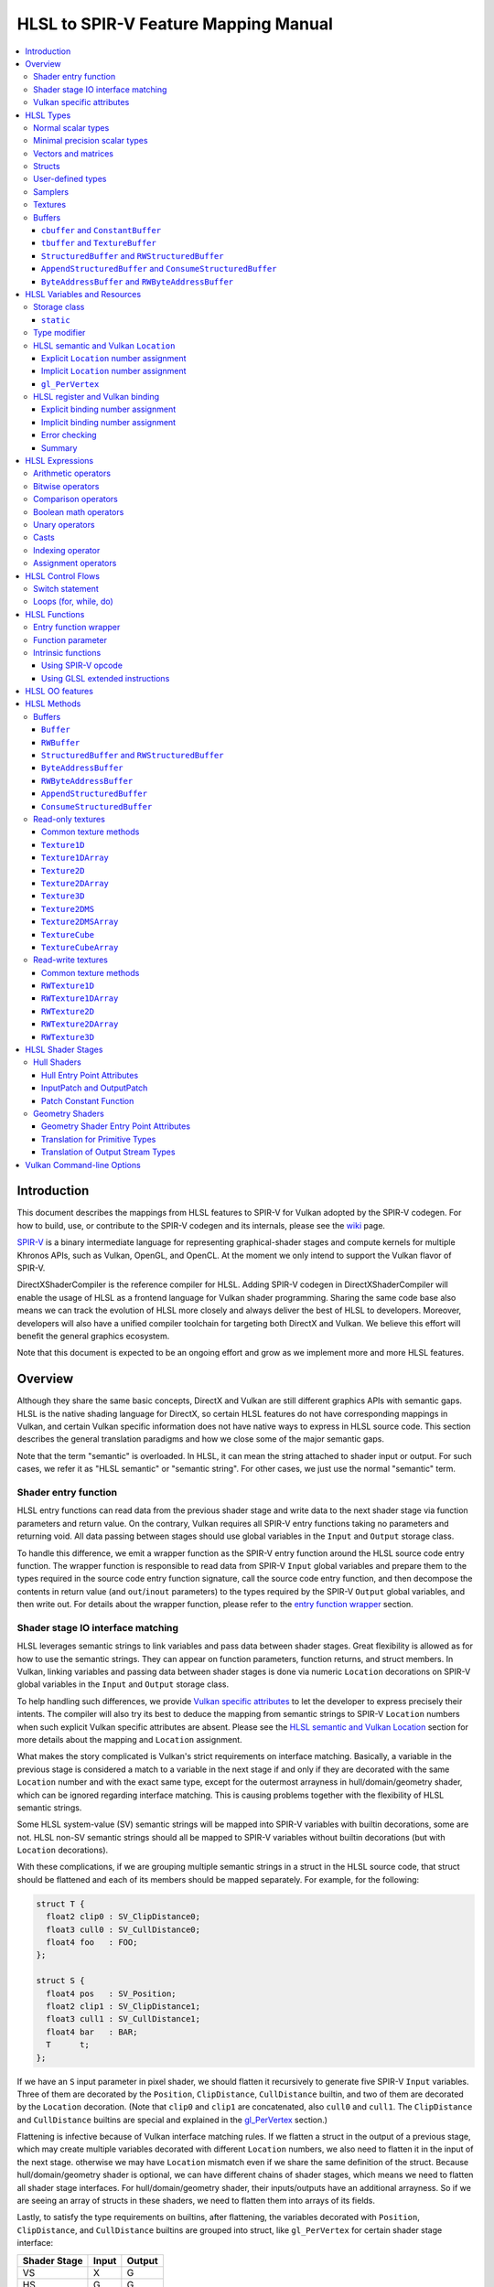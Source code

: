 =====================================
HLSL to SPIR-V Feature Mapping Manual
=====================================

.. contents::
   :local:
   :depth: 3

Introduction
============

This document describes the mappings from HLSL features to SPIR-V for Vulkan
adopted by the SPIR-V codegen. For how to build, use, or contribute to the
SPIR-V codegen and its internals, please see the
`wiki <https://github.com/Microsoft/DirectXShaderCompiler/wiki/SPIR%E2%80%90V-CodeGen>`_
page.

`SPIR-V <https://www.khronos.org/registry/spir-v/>`_ is a binary intermediate
language for representing graphical-shader stages and compute kernels for
multiple Khronos APIs, such as Vulkan, OpenGL, and OpenCL. At the moment we
only intend to support the Vulkan flavor of SPIR-V.

DirectXShaderCompiler is the reference compiler for HLSL. Adding SPIR-V codegen
in DirectXShaderCompiler will enable the usage of HLSL as a frontend language
for Vulkan shader programming. Sharing the same code base also means we can
track the evolution of HLSL more closely and always deliver the best of HLSL to
developers. Moreover, developers will also have a unified compiler toolchain for
targeting both DirectX and Vulkan. We believe this effort will benefit the
general graphics ecosystem.

Note that this document is expected to be an ongoing effort and grow as we
implement more and more HLSL features.

Overview
========

Although they share the same basic concepts, DirectX and Vulkan are still
different graphics APIs with semantic gaps. HLSL is the native shading language
for DirectX, so certain HLSL features do not have corresponding mappings in
Vulkan, and certain Vulkan specific information does not have native ways to
express in HLSL source code. This section describes the general translation
paradigms and how we close some of the major semantic gaps.

Note that the term "semantic" is overloaded. In HLSL, it can mean the string
attached to shader input or output. For such cases, we refer it as "HLSL
semantic" or "semantic string". For other cases, we just use the normal
"semantic" term.

Shader entry function
---------------------

HLSL entry functions can read data from the previous shader stage and write
data to the next shader stage via function parameters and return value. On the
contrary, Vulkan requires all SPIR-V entry functions taking no parameters and
returning void. All data passing between stages should use global variables
in the ``Input`` and ``Output`` storage class.

To handle this difference, we emit a wrapper function as the SPIR-V entry
function around the HLSL source code entry function. The wrapper function is
responsible to read data from SPIR-V ``Input`` global variables and prepare
them to the types required in the source code entry function signature, call
the source code entry function, and then decompose the contents in return value
(and ``out``/``inout`` parameters) to the types required by the SPIR-V
``Output`` global variables, and then write out. For details about the wrapper
function, please refer to the `entry function wrapper`_ section.

Shader stage IO interface matching
----------------------------------

HLSL leverages semantic strings to link variables and pass data between shader
stages. Great flexibility is allowed as for how to use the semantic strings.
They can appear on function parameters, function returns, and struct members.
In Vulkan, linking variables and passing data between shader stages is done via
numeric ``Location`` decorations on SPIR-V global variables in the ``Input`` and
``Output`` storage class.

To help handling such differences, we provide `Vulkan specific attributes`_ to
let the developer to express precisely their intents. The compiler will also try
its best to deduce the mapping from semantic strings to SPIR-V ``Location``
numbers when such explicit Vulkan specific attributes are absent. Please see the
`HLSL semantic and Vulkan Location`_ section for more details about the mapping
and ``Location`` assignment.

What makes the story complicated is Vulkan's strict requirements on interface
matching. Basically, a variable in the previous stage is considered a match to
a variable in the next stage if and only if they are decorated with the same
``Location`` number and with the exact same type, except for the outermost
arrayness in hull/domain/geometry shader, which can be ignored regarding
interface matching. This is causing problems together with the flexibility of
HLSL semantic strings.

Some HLSL system-value (SV) semantic strings will be mapped into SPIR-V
variables with builtin decorations, some are not. HLSL non-SV semantic strings
should all be mapped to SPIR-V variables without builtin decorations (but with
``Location`` decorations).

With these complications, if we are grouping multiple semantic strings in a
struct in the HLSL source code, that struct should be flattened and each of
its members should be mapped separately. For example, for the following:

.. code:: hlsl

  struct T {
    float2 clip0 : SV_ClipDistance0;
    float3 cull0 : SV_CullDistance0;
    float4 foo   : FOO;
  };

  struct S {
    float4 pos   : SV_Position;
    float2 clip1 : SV_ClipDistance1;
    float3 cull1 : SV_CullDistance1;
    float4 bar   : BAR;
    T      t;
  };

If we have an ``S`` input parameter in pixel shader, we should flatten it
recursively to generate five SPIR-V ``Input`` variables. Three of them are
decorated by the ``Position``, ``ClipDistance``, ``CullDistance`` builtin,
and two of them are decorated by the ``Location`` decoration. (Note that
``clip0`` and ``clip1`` are concatenated, also ``cull0`` and ``cull1``.
The ``ClipDistance`` and ``CullDistance`` builtins are special and explained
in the `gl_PerVertex`_ section.)

Flattening is infective because of Vulkan interface matching rules. If we
flatten a struct in the output of a previous stage, which may create multiple
variables decorated with different ``Location`` numbers, we also need to
flatten it in the input of the next stage. otherwise we may have ``Location``
mismatch even if we share the same definition of the struct. Because
hull/domain/geometry shader is optional, we can have different chains of shader
stages, which means we need to flatten all shader stage interfaces. For
hull/domain/geometry shader, their inputs/outputs have an additional arrayness.
So if we are seeing an array of structs in these shaders, we need to flatten
them into arrays of its fields.

Lastly, to satisfy the type requirements on builtins, after flattening, the
variables decorated with ``Position``, ``ClipDistance``, and ``CullDistance``
builtins are grouped into struct, like ``gl_PerVertex`` for certain shader stage
interface:

============ ===== ======
Shader Stage Input Output
============ ===== ======
    VS         X     G
    HS         G     G
    DS         G     G
    GS         G     S
    PS         S     X
============ ===== ======

(``X``: Not applicable, ``G``: Grouped, ``S``: separated)

More details in the `gl_PerVertex`_ section.

Vulkan specific attributes
--------------------------

To provide additional information required by Vulkan in HLSL, we need to extend
the syntax of HLSL.
`C++ attribute specifier sequence <http://en.cppreference.com/w/cpp/language/attributes>`_
is a non-intrusive way of achieving such purpose.

The namespace ``vk`` will be used for all Vulkan attributes:

- ``location(X)``: For specifying the location (``X``) numbers for stage
  input/output variables. Allowed on function parameters, function returns,
  and struct fields.
- ``binding(X[, Y])``: For specifying the descriptor set (``Y``) and binding
  (``X``) numbers for resource variables. The descriptor set (``Y``) is
  optional; if missing, it will be set to 0. Allowed on global variables.
- ``counter_binding(X)``: For specifying the binding number (``X``) for the
  associated counter for RW/Append/Consume structured buffer. The descriptor
  set number for the associated counter is always the same as the main resource.

Only ``vk::`` attributes in the above list are supported. Other attributes will
result in warnings and be ignored by the compiler. All C++11 attributes will
only trigger warnings and be ignored if not compiling towards SPIR-V.

For example, to specify the layout of resource variables and the location of
interface variables:

.. code:: hlsl

  struct S { ... };

  [[vk::binding(X, Y), vk::counter_binding(Z)]]
  RWStructuredBuffer<S> mySBuffer;

  [[vk::location(M)]] float4
  main([[vk::location(N)]] float4 input: A) : B
  { ... }

HLSL Types
==========

This section lists how various HLSL types are mapped.

Normal scalar types
-------------------

`Normal scalar types <https://msdn.microsoft.com/en-us/library/windows/desktop/bb509646(v=vs.85).aspx>`_
in HLSL are relatively easy to handle and can be mapped directly to SPIR-V
type instructions:

================== ================== =========== ====================
      HLSL               SPIR-V       Capability       Decoration
================== ================== =========== ====================
``bool``           ``OpTypeBool``
``int``            ``OpTypeInt 32 1``
``uint``/``dword`` ``OpTypeInt 32 0``
``half``           ``OpTypeFloat 32``             ``RelexedPrecision``
``float``          ``OpTypeFloat 32``
``snorm float``    ``OpTypeFloat 32``
``unorm float``    ``OpTypeFloat 32``
``double``         ``OpTypeFloat 64`` ``Float64``
================== ================== =========== ====================

Please note that ``half`` is translated into 32-bit floating point numbers
right now because MSDN says that "this data type is provided only for language
compatibility. Direct3D 10 shader targets map all ``half`` data types to
``float`` data types." This may change in the future to map to 16-bit floating
point numbers (possibly via a command-line option).

Minimal precision scalar types
------------------------------

HLSL also supports various
`minimal precision scalar types <https://msdn.microsoft.com/en-us/library/windows/desktop/bb509646(v=vs.85).aspx>`_,
which graphics drivers can implement by using any precision greater than or
equal to their specified bit precision.
There are no direct mappings in SPIR-V for these types. We translate them into
the corresponding 32-bit scalar types with the ``RelexedPrecision`` decoration:

============== ================== ====================
    HLSL            SPIR-V            Decoration
============== ================== ====================
``min16float`` ``OpTypeFloat 32`` ``RelexedPrecision``
``min10float`` ``OpTypeFloat 32`` ``RelexedPrecision``
``min16int``   ``OpTypeInt 32 1`` ``RelexedPrecision``
``min12int``   ``OpTypeInt 32 1`` ``RelexedPrecision``
``min16uint``  ``OpTypeInt 32 0`` ``RelexedPrecision``
============== ================== ====================

Vectors and matrices
--------------------

`Vectors <https://msdn.microsoft.com/en-us/library/windows/desktop/bb509707(v=vs.85).aspx>`_
and `matrices <https://msdn.microsoft.com/en-us/library/windows/desktop/bb509623(v=vs.85).aspx>`_
are translated into:

==================================== ====================================================
              HLSL                                         SPIR-V
==================================== ====================================================
``|type|N`` (``N`` > 1)              ``OpTypeVector |type| N``
``|type|1``                          The scalar type for ``|type|``
``|type|MxN`` (``M`` > 1, ``N`` > 1) ``%v = OpTypeVector |type| N`` ``OpTypeMatrix %v M``
``|type|Mx1`` (``M`` > 1)            ``OpTypeVector |type| M``
``|type|1xN`` (``N`` > 1)            ``OpTypeVector |type| N``
``|type|1x1``                        The scalar type for ``|type|``
==================================== ====================================================

A MxN HLSL matrix is translated into a SPIR-V matrix with M vectors, each with
N elements. Conceptually HLSL matrices are row-major while SPIR-V matrices are
column-major, thus all HLSL matrices are represented by their transposes.
Doing so may require special handling of certain matrix operations:

- **Indexing**: no special handling required. ``matrix[m][n]`` will still access
  the correct element since ``m``/``n`` means the ``m``-th/``n``-th row/column
  in HLSL but ``m``-th/``n``-th vector/element in SPIR-V.
- **Per-element operation**: no special handling required.
- **Matrix multiplication**: need to swap the operands. ``mat1 x mat2`` should
  be translated as ``transpose(mat2) x transpose(mat1)``. Then the result is
  ``transpose(mat1 x mat2)``.
- **Storage layout**: ``row_major``/``column_major`` will be translated into
  SPIR-V ``ColMajor``/``RowMajor`` decoration. This is because HLSL matrix
  row/column becomes SPIR-V matrix column/row. If elements in a row/column are
  packed together, they should be loaded into a column/row correspondingly.

Structs
-------

`Structs <https://msdn.microsoft.com/en-us/library/windows/desktop/bb509668(v=vs.85).aspx>`_
in HLSL are defined in the a format similar to C structs. They are translated
into SPIR-V ``OpTypeStruct``. Depending on the storage classes of the instances,
a single struct definition may generate multiple ``OpTypeStruct`` instructions
in SPIR-V. For example, for the following HLSL source code:

.. code:: hlsl

  struct S { ... }

  ConstantBuffer<S>   myCBuffer;
  StructuredBuffer<S> mySBuffer;

  float4 main() : A {
    S myLocalVar;
    ...
  }

There will be three different ``OpTypeStruct`` generated, one for each variable
defined in the above source code. This is because the ``OpTypeStruct`` for
both ``myCBuffer`` and ``mySBuffer`` will have layout decorations (``Offset``,
``MatrixStride``, ``ArrayStride``, ``RowMajor``, ``ColMajor``). However, their
layout rules are different (by default); ``myCBuffer`` will use GLSL ``std140``
while ``mySBuffer`` will use GLSL ``std430``. ``myLocalVar`` will have its
``OpTypeStruct`` without layout decorations. Read more about storage classes
in the `Buffers`_ section.

Structs used as stage inputs/outputs will have semantics attached to their
members. These semantics are handled in the `entry function wrapper`_.

Structs used as pixel shader inputs can have optional interpolation modifiers
for their members, which will be translated according to the following table:

=========================== ================= =====================
HLSL Interpolation Modifier SPIR-V Decoration   SPIR-V Capability
=========================== ================= =====================
``linear``                  <none>
``centroid``                ``Centroid``
``nointerpolation``         ``Flat``
``noperspective``           ``NoPerspective``
``sample``                  ``Sample``        ``SampleRateShading``
=========================== ================= =====================

User-defined types
------------------

`User-defined types <https://msdn.microsoft.com/en-us/library/windows/desktop/bb509702(v=vs.85).aspx>`_
are type aliases introduced by typedef. No new types are introduced and we can
rely on Clang to resolve to the original types.

Samplers
--------

All `sampler types <https://msdn.microsoft.com/en-us/library/windows/desktop/bb509644(v=vs.85).aspx>`_
will be translated into SPIR-V ``OpTypeSampler``.

SPIR-V ``OpTypeSampler`` is an opaque type that cannot be parameterized;
therefore state assignments on sampler types is not supported (yet).

Textures
--------

`Texture types <https://msdn.microsoft.com/en-us/library/windows/desktop/bb509700(v=vs.85).aspx>`_
are translated into SPIR-V ``OpTypeImage``, with parameters:

======================= ========== ===== ======= == ======= ================ =================
HLSL Texture Type           Dim    Depth Arrayed MS Sampled  Image Format       Capability
======================= ========== ===== ======= == ======= ================ =================
``Texture1D``           ``1D``      0       0    0    1     ``Unknown``
``Texture2D``           ``2D``      0       0    0    1     ``Unknown``
``Texture3D``           ``3D``      0       0    0    1     ``Unknown``
``TextureCube``         ``Cube``    0       0    0    1     ``Unknown``
``Texture1DArray``      ``1D``      0       1    0    1     ``Unknown``
``Texture2DArray``      ``2D``      0       1    0    1     ``Unknown``
``Texture2DMS``         ``2D``      0       0    1    1     ``Unknown``
``Texture2DMSArray``    ``2D``      0       1    1    1     ``Unknown``      ``ImageMSArray``
``TextureCubeArray``    ``3D``      0       1    0    1     ``Unknown``
``Buffer<T>``           ``Buffer``  0       0    0    1     Depends on ``T`` ``SampledBuffer``
``RWBuffer<T>``         ``Buffer``  0       0    0    2     Depends on ``T`` ``SampledBuffer``
``RWTexture1D<T>``      ``1D``      0       0    0    2     Depends on ``T``
``RWTexture2D<T>``      ``2D``      0       0    0    2     Depends on ``T``
``RWTexture3D<T>``      ``3D``      0       0    0    2     Depends on ``T``
``RWTexture1DArray<T>`` ``1D``      0       1    0    2     Depends on ``T``
``RWTexture2DArray<T>`` ``2D``      0       1    0    2     Depends on ``T``
======================= ========== ===== ======= == ======= ================ =================

The meanings of the headers in the above table is explained in ``OpTypeImage``
of the SPIR-V spec.

Buffers
-------

There are serveral buffer types in HLSL:

- ``cbuffer`` and ``ConstantBuffer``
- ``tbuffer`` and ``TextureBuffer``
- ``StructuredBuffer`` and ``RWStructuredBuffer``
- ``AppendStructuredBuffer`` and ``ConsumeStructuredBuffer``
- ``ByteAddressBuffer`` and ``RWByteAddressBuffer``

Note that ``Buffer`` and ``RWBuffer`` are considered as texture object in HLSL.
They are listed in the above section.

Please see the following sections for the details of each type. As a summary:

=========================== ================== ========================== ==================== =================
         HLSL Type          Vulkan Buffer Type Default Memory Layout Rule SPIR-V Storage Class SPIR-V Decoration
=========================== ================== ========================== ==================== =================
``cbuffer``                   Uniform Buffer      GLSL ``std140``            ``Uniform``        ``Block``
``ConstantBuffer``            Uniform Buffer      GLSL ``std140``            ``Uniform``        ``Block``
``tbuffer``                   Storage Buffer      GLSL ``std430``            ``Uniform``        ``BufferBlock``
``TextureBuffer``             Storage Buffer      GLSL ``std430``            ``Uniform``        ``BufferBlock``
``StructuredBuffer``          Storage Buffer      GLSL ``std430``            ``Uniform``        ``BufferBlock``
``RWStructuredBuffer``        Storage Buffer      GLSL ``std430``            ``Uniform``        ``BufferBlock``
``AppendStructuredBuffer``    Storage Buffer      GLSL ``std430``            ``Uniform``        ``BufferBlock``
``ConsumeStructuredBuffer``   Storage Buffer      GLSL ``std430``            ``Uniform``        ``BufferBlock``
``ByteAddressBuffer``         Storage Buffer      GLSL ``std430``            ``Uniform``        ``BufferBlock``
``RWByteAddressBuffer``       Storage Buffer      GLSL ``std430``            ``Uniform``        ``BufferBlock``
=========================== ================== ========================== ==================== =================

To know more about the Vulkan buffer types, please refer to the Vulkan spec
`13.1 Descriptor Types <https://www.khronos.org/registry/vulkan/specs/1.0-wsi_extensions/html/vkspec.html#descriptorsets-types>`_.

``cbuffer`` and ``ConstantBuffer``
~~~~~~~~~~~~~~~~~~~~~~~~~~~~~~~~~~

These two buffer types are treated as uniform buffers using Vulkan's
terminology. They are translated into an ``OpTypeStruct`` with the
necessary layout decorations (``Offset``, ``ArrayStride``, ``MatrixStride``,
``RowMajor``, ``ColMajor``) and the ``Block`` decoration. The layout rule
used is GLSL ``std140`` (by default). A variable declared as one of these
types will be placed in the ``Uniform`` storage class.

For example, for the following HLSL source code:

.. code:: hlsl

  struct T {
    float  a;
    float3 b;
  };

  ConstantBuffer<T> myCBuffer;

will be translated into

.. code:: spirv

  ; Layout decoration
  OpMemberDecorate %type_ConstantBuffer_T 0 Offset 0
  OpMemberDecorate %type_ConstantBuffer_T 0 Offset 16
  ; Block decoration
  OpDecorate %type_ConstantBuffer_T Block

  ; Types
  %type_ConstantBuffer_T = OpTypeStruct %float %v3float
  %_ptr_Uniform_type_ConstantBuffer_T = OpTypePointer Uniform %type_ConstantBuffer_T

  ; Variable
  %myCbuffer = OpVariable %_ptr_Uniform_type_ConstantBuffer_T Uniform

``tbuffer`` and ``TextureBuffer``
~~~~~~~~~~~~~~~~~~~~~~~~~~~~~~~~~

These two buffer types are treated as storage buffers using Vulkan's
terminology. They are translated into an ``OpTypeStruct`` with the
necessary layout decorations (``Offset``, ``ArrayStride``, ``MatrixStride``,
``RowMajor``, ``ColMajor``) and the ``BufferBlock`` decoration. All the struct
members are also decorated with ``NonWritable`` decoration. The layout rule
used is GLSL ``std430`` (by default). A variable declared as one of these
types will be placed in the ``Uniform`` storage class.


``StructuredBuffer`` and ``RWStructuredBuffer``
~~~~~~~~~~~~~~~~~~~~~~~~~~~~~~~~~~~~~~~~~~~~~~~

``StructuredBuffer<T>``/``RWStructuredBuffer<T>`` is treated as storage buffer
using Vulkan's terminology. It is translated into an ``OpTypeStruct`` containing
an ``OpTypeRuntimeArray`` of type ``T``, with necessary layout decorations
(``Offset``, ``ArrayStride``, ``MatrixStride``, ``RowMajor``, ``ColMajor``) and
the ``BufferBlock`` decoration.  The default layout rule used is GLSL
``std430``. A variable declared as one of these types will be placed in the
``Uniform`` storage class.

For example, for the following HLSL source code:

.. code:: hlsl

  struct T {
    float  a;
    float3 b;
  };

  StructuredBuffer<T> mySBuffer;

will be translated into

.. code:: spirv

  ; Layout decoration
  OpMemberDecorate %T 0 Offset 0
  OpMemberDecorate %T 1 Offset 16
  OpDecorate %_runtimearr_T ArrayStride 32
  OpMemberDecorate %type_StructuredBuffer_T 0 Offset 0
  OpMemberDecorate %type_StructuredBuffer_T 0 NoWritable
  ; BufferBlock decoration
  OpDecorate %type_StructuredBuffer_T BufferBlock

  ; Types
  %T = OpTypeStruct %float %v3float
  %_runtimearr_T = OpTypeRuntimeArray %T
  %type_StructuredBuffer_T = OpTypeStruct %_runtimearr_T
  %_ptr_Uniform_type_StructuredBuffer_T = OpTypePointer Uniform %type_StructuredBuffer_T

  ; Variable
  %myCbuffer = OpVariable %_ptr_Uniform_type_ConstantBuffer_T Uniform

If ``.IncrementCounter()`` or ``.DecrementCounter()`` is used in the source
code, an additional associated counter variable will be created for manipulating
the counter. The counter variable will be of ``OpTypeStruct`` type, which only
contains a 32-bit integer. The counter variable takes its own binding number.

``AppendStructuredBuffer`` and ``ConsumeStructuredBuffer``
~~~~~~~~~~~~~~~~~~~~~~~~~~~~~~~~~~~~~~~~~~~~~~~~~~~~~~~~~~

``AppendStructuredBuffer<T>``/``ConsumeStructuredBuffer<T>`` is treated as
storage buffer using Vulkan's terminology. It is translated into an
``OpTypeStruct`` containing an ``OpTypeRuntimeArray`` of type ``T``, with
necessary layout decorations (``Offset``, ``ArrayStride``, ``MatrixStride``,
``RowMajor``, ``ColMajor``) and the ``BufferBlock`` decoration. The default
layout rule used is GLSL ``std430``.

A variable declared as one of these types will be placed in the ``Uniform``
storage class. Besides, each variable will have an associated counter variable
generated. The counter variable will be of ``OpTypeStruct`` type, which only
contains a 32-bit integer. The integer is the total number of elements in the
buffer. The counter variable takes its own binding number.
``.Append()``/``.Consume()`` will use the counter variable as the index and
adjust it accordingly.

For example, for the following HLSL source code:

.. code:: hlsl

  struct T {
    float  a;
    float3 b;
  };

  AppendStructuredBuffer<T> mySBuffer;

will be translated into

.. code:: spirv

  ; Layout decorations
  OpMemberDecorate %T 0 Offset 0
  OpMemberDecorate %T 1 Offset 16
  OpDecorate %_runtimearr_T ArrayStride 32
  OpMemberDecorate %type_AppendStructuredBuffer_T 0 Offset 0
  OpDecorate %type_AppendStructuredBuffer_T BufferBlock
  OpMemberDecorate %type_ACSBuffer_counter 0 Offset 0
  OpDecorate %type_ACSBuffer_counter BufferBlock

  ; Binding numbers
  OpDecorate %myASbuffer DescriptorSet 0
  OpDecorate %myASbuffer Binding 0
  OpDecorate %counter_var_myASbuffer DescriptorSet 0
  OpDecorate %counter_var_myASbuffer Binding 1

  ; Types
  %T = OpTypeStruct %float %v3float
  %_runtimearr_T = OpTypeRuntimeArray %T
  %type_AppendStructuredBuffer_T = OpTypeStruct %_runtimearr_T
  %_ptr_Uniform_type_AppendStructuredBuffer_T = OpTypePointer Uniform %type_AppendStructuredBuffer_T
  %type_ACSBuffer_counter = OpTypeStruct %int
  %_ptr_Uniform_type_ACSBuffer_counter = OpTypePointer Uniform %type_ACSBuffer_counter

  ; Variables
  %myASbuffer = OpVariable %_ptr_Uniform_type_AppendStructuredBuffer_T Uniform
  %counter_var_myASbuffer = OpVariable %_ptr_Uniform_type_ACSBuffer_counter Uniform

``ByteAddressBuffer`` and ``RWByteAddressBuffer``
~~~~~~~~~~~~~~~~~~~~~~~~~~~~~~~~~~~~~~~~~~~~~~~~~

``ByteAddressBuffer``/``RWByteAddressBuffer`` is treated as storage buffer using
Vulkan's terminology. It is translated into an ``OpTypeStruct`` containing an
``OpTypeRuntimeArray`` of 32-bit unsigned integers, with ``BufferBlock``
decoration.

A variable declared as one of these types will be placed in the ``Uniform``
storage class.

For example, for the following HLSL source code:

.. code:: hlsl

  ByteAddressBuffer   myBuffer1;
  RWByteAddressBuffer myBuffer2;

will be translated into

.. code:: spirv

  ; Layout decorations

  OpDecorate %_runtimearr_uint ArrayStride 4

  OpDecorate %type_ByteAddressBuffer BufferBlock
  OpMemberDecorate %type_ByteAddressBuffer 0 Offset 0
  OpMemberDecorate %type_ByteAddressBuffer 0 NonWritable

  OpDecorate %type_RWByteAddressBuffer BufferBlock
  OpMemberDecorate %type_RWByteAddressBuffer 0 Offset 0

  ; Types

  %_runtimearr_uint = OpTypeRuntimeArray %uint

  %type_ByteAddressBuffer = OpTypeStruct %_runtimearr_uint
  %_ptr_Uniform_type_ByteAddressBuffer = OpTypePointer Uniform %type_ByteAddressBuffer

  %type_RWByteAddressBuffer = OpTypeStruct %_runtimearr_uint
  %_ptr_Uniform_type_RWByteAddressBuffer = OpTypePointer Uniform %type_RWByteAddressBuffer

  ; Variables

  %myBuffer1 = OpVariable %_ptr_Uniform_type_ByteAddressBuffer Uniform
  %myBuffer2 = OpVariable %_ptr_Uniform_type_RWByteAddressBuffer Uniform

HLSL Variables and Resources
============================

This section lists how various HLSL variables and resources are mapped.

Variables are defined in HLSL using the following
`syntax <https://msdn.microsoft.com/en-us/library/windows/desktop/bb509706(v=vs.85).aspx>`_
rules::

  [StorageClass] [TypeModifier] Type Name[Index]
      [: Semantic]
      [: Packoffset]
      [: Register];
      [Annotations]
      [= InitialValue]

Storage class
-------------

Normal local variables (without any modifier) will be placed in the ``Function``
SPIR-V storage class.

``static``
~~~~~~~~~~

- Global variables with ``static`` modifier will be placed in the ``Private``
  SPIR-V storage class. Initalizers of such global variables will be translated
  into SPIR-V ``OpVariable`` initializers if possible; otherwise, they will be
  initialized at the very beginning of the `entry function wrapper`_ using
  SPIR-V ``OpStore``.
- Local variables with ``static`` modifier will also be placed in the
  ``Private`` SPIR-V storage class. initializers of such local variables will
  also be translated into SPIR-V ``OpVariable`` initializers if possible;
  otherwise, they will be initialized at the very beginning of the enclosing
  function. To make sure that such a local variable is only initialized once,
  a second boolean variable of the ``Private`` SPIR-V storage class will be
  generated to mark its initialization status.

Type modifier
-------------

[TODO]

HLSL semantic and Vulkan ``Location``
-------------------------------------

Direct3D uses HLSL "`semantics <https://msdn.microsoft.com/en-us/library/windows/desktop/bb509647(v=vs.85).aspx>`_"
to compose and match the interfaces between subsequent stages. These semantic
strings can appear after struct members, function parameters and return
values. E.g.,

.. code:: hlsl

  struct VSInput {
    float4 pos  : POSITION;
    float3 norm : NORMAL;
  };

  float4 VSMain(in  VSInput input,
                in  float4  tex   : TEXCOORD,
                out float4  pos   : SV_Position) : TEXCOORD {
    pos = input.pos;
    return tex;
  }

In contrary, Vulkan stage input and output interface matching is via explicit
``Location`` numbers. Details can be found `here <https://www.khronos.org/registry/vulkan/specs/1.0-wsi_extensions/html/vkspec.html#interfaces-iointerfaces>`_.

To translate HLSL to SPIR-V for Vulkan, semantic strings need to be mapped to
Vulkan ``Location`` numbers properly. This can be done either explicitly via
information provided by the developer or implicitly by the compiler.

Explicit ``Location`` number assignment
~~~~~~~~~~~~~~~~~~~~~~~~~~~~~~~~~~~~~~~

``[[vk::location(X)]]`` can be attached to the entities where semantic are
allowed to attach (struct fields, function parameters, and function returns).
For the above exmaple we can have:

.. code:: hlsl

  struct VSInput {
    [[vk::location(0)]] float4 pos  : POSITION;
    [[vk::location(1)]] float3 norm : NORMAL;
  };

  [[vk::location(1)]]
  float4 VSMain(in  VSInput input,
                [[vk::location(2)]]
                in  float4  tex     : TEXCOORD,
                out float4  pos     : SV_Position) : TEXCOORD {
    pos = input.pos;
    return tex;
  }

In the above, input ``POSITION``, ``NORMAL``, and ``TEXCOORD`` will be mapped to
``Location`` 0, 1, and 2, respectively, and output ``TEXCOORD`` will be mapped
to ``Location`` 1.

[TODO] Another explicit way: using command-line options

Please note that the compiler prohibits mixing the explicit and implicit
approach for the same SigPoint to avoid complexity and fallibility. However,
for a certain shader stage, one SigPoint using the explicit approach while the
other adopting the implicit approach is permitted.

Implicit ``Location`` number assignment
~~~~~~~~~~~~~~~~~~~~~~~~~~~~~~~~~~~~~~~

Without hints from the developer, the compiler will try its best to map
semantics to ``Location`` numbers. However, there is no single rule for this
mapping; semantic strings should be handled case by case.

Firstly, under certain `SigPoints <https://github.com/Microsoft/DirectXShaderCompiler/blob/master/docs/DXIL.rst#hlsl-signatures-and-semantics>`_,
some system-value (SV) semantic strings will be translated into SPIR-V
``BuiltIn`` decorations:

.. table:: Mapping from HLSL SV semantic to SPIR-V builtin and execution mode

+---------------------------+-------------+--------------------------+-----------------------+
| HLSL Semantic             | SigPoint    | SPIR-V ``BuiltIn``       | SPIR-V Execution Mode |
+===========================+=============+==========================+=======================+
|                           | VSOut       | ``Position``             | N/A                   |
|                           +-------------+--------------------------+-----------------------+
|                           | HSCPIn      | ``Position``             | N/A                   |
|                           +-------------+--------------------------+-----------------------+
|                           | HSCPOut     | ``Position``             | N/A                   |
|                           +-------------+--------------------------+-----------------------+
|                           | DSCPIn      | ``Position``             | N/A                   |
| SV_Position               +-------------+--------------------------+-----------------------+
|                           | DSOut       | ``Position``             | N/A                   |
|                           +-------------+--------------------------+-----------------------+
|                           | GSVIn       | ``Position``             | N/A                   |
|                           +-------------+--------------------------+-----------------------+
|                           | GSOut       | ``Position``             | N/A                   |
|                           +-------------+--------------------------+-----------------------+
|                           | PSIn        | ``FragCoord``            | N/A                   |
+---------------------------+-------------+--------------------------+-----------------------+
|                           | VSOut       | ``ClipDistance``         | N/A                   |
|                           +-------------+--------------------------+-----------------------+
|                           | HSCPIn      | ``ClipDistance``         | N/A                   |
|                           +-------------+--------------------------+-----------------------+
|                           | HSCPOut     | ``ClipDistance``         | N/A                   |
|                           +-------------+--------------------------+-----------------------+
|                           | DSCPIn      | ``ClipDistance``         | N/A                   |
| SV_ClipDistance           +-------------+--------------------------+-----------------------+
|                           | DSOut       | ``ClipDistance``         | N/A                   |
|                           +-------------+--------------------------+-----------------------+
|                           | GSVIn       | ``ClipDistance``         | N/A                   |
|                           +-------------+--------------------------+-----------------------+
|                           | GSOut       | ``ClipDistance``         | N/A                   |
|                           +-------------+--------------------------+-----------------------+
|                           | PSIn        | ``ClipDistance``         | N/A                   |
+---------------------------+-------------+--------------------------+-----------------------+
|                           | VSOut       | ``CullDistance``         | N/A                   |
|                           +-------------+--------------------------+-----------------------+
|                           | HSCPIn      | ``CullDistance``         | N/A                   |
|                           +-------------+--------------------------+-----------------------+
|                           | HSCPOut     | ``CullDistance``         | N/A                   |
|                           +-------------+--------------------------+-----------------------+
|                           | DSCPIn      | ``CullDistance``         | N/A                   |
| SV_CullDistance           +-------------+--------------------------+-----------------------+
|                           | DSOut       | ``CullDistance``         | N/A                   |
|                           +-------------+--------------------------+-----------------------+
|                           | GSVIn       | ``CullDistance``         | N/A                   |
|                           +-------------+--------------------------+-----------------------+
|                           | GSOut       | ``CullDistance``         | N/A                   |
|                           +-------------+--------------------------+-----------------------+
|                           | PSIn        | ``CullDistance``         | N/A                   |
+---------------------------+-------------+--------------------------+-----------------------+
| SV_VertexID               | VSIn        | ``VertexIndex``          | N/A                   |
+---------------------------+-------------+--------------------------+-----------------------+
| SV_InstanceID             | VSIn        | ``InstanceIndex``        | N/A                   |
+---------------------------+-------------+--------------------------+-----------------------+
| SV_Depth                  | PSOut       | ``FragDepth``            | N/A                   |
+---------------------------+-------------+--------------------------+-----------------------+
| SV_DepthGreaterEqual      | PSOut       | ``FragDepth``            | ``DepthGreater``      |
+---------------------------+-------------+--------------------------+-----------------------+
| SV_DepthLessEqual         | PSOut       | ``FragDepth``            | ``DepthLess``         |
+---------------------------+-------------+--------------------------+-----------------------+
| SV_IsFrontFace            | PSIn        | ``FrontFacing``          | N/A                   |
+---------------------------+-------------+--------------------------+-----------------------+
| SV_DispatchThreadID       | CSIn        | ``GlobalInvocationId``   | N/A                   |
+---------------------------+-------------+--------------------------+-----------------------+
| SV_GroupID                | CSIn        | ``WorkgroupId``          | N/A                   |
+---------------------------+-------------+--------------------------+-----------------------+
| SV_GroupThreadID          | CSIn        | ``LocalInvocationId``    | N/A                   |
+---------------------------+-------------+--------------------------+-----------------------+
| SV_GroupIndex             | CSIn        | ``LocalInvocationIndex`` | N/A                   |
+---------------------------+-------------+--------------------------+-----------------------+
| SV_OutputControlPointID   | HSIn        | ``InvocationId``         | N/A                   |
+---------------------------+-------------+--------------------------+-----------------------+
| SV_GSInstanceID           | GSIn        | ``InvocationId``         | N/A                   |
+---------------------------+-------------+--------------------------+-----------------------+
| SV_DomainLocation         | DSIn        | ``TessCoord``            | N/A                   |
+---------------------------+-------------+--------------------------+-----------------------+
|                           | HSIn        | ``PrimitiveId``          | N/A                   |
|                           +-------------+--------------------------+-----------------------+
|                           | PCIn        | ``PrimitiveId``          | N/A                   |
|                           +-------------+--------------------------+-----------------------+
|                           | DsIn        | ``PrimitiveId``          | N/A                   |
| SV_PrimitiveID            +-------------+--------------------------+-----------------------+
|                           | GSIn        | ``PrimitiveId``          | N/A                   |
|                           +-------------+--------------------------+-----------------------+
|                           | GSOut       | ``PrimitiveId``          | N/A                   |
|                           +-------------+--------------------------+-----------------------+
|                           | PSIn        | ``PrimitiveId``          | N/A                   |
+---------------------------+-------------+--------------------------+-----------------------+
|                           | PCOut       | ``TessLevelOuter``       | N/A                   |
| SV_TessFactor             +-------------+--------------------------+-----------------------+
|                           | DSIn        | ``TessLevelOuter``       | N/A                   |
+---------------------------+-------------+--------------------------+-----------------------+
|                           | PCOut       | ``TessLevelInner``       | N/A                   |
| SV_InsideTessFactor       +-------------+--------------------------+-----------------------+
|                           | DSIn        | ``TessLevelInner``       | N/A                   |
+---------------------------+-------------+--------------------------+-----------------------+
| SV_SampleIndex            | PSIn        | ``SampleId``             | N/A                   |
+---------------------------+-------------+--------------------------+-----------------------+
| SV_StencilRef             | PSOut       | ``FragStencilRefEXT``    | N/A                   |
+---------------------------+-------------+--------------------------+-----------------------+
|                           | GSOut       | ``Layer``                | N/A                   |
| SV_RenderTargetArrayIndex +-------------+--------------------------+-----------------------+
|                           | PSIn        | ``Layer``                | N/A                   |
+---------------------------+-------------+--------------------------+-----------------------+
|                           | GSOut       | ``ViewportIndex``        | N/A                   |
| SV_ViewportArrayIndex     +-------------+--------------------------+-----------------------+
|                           | PSIn        | ``ViewportIndex``        | N/A                   |
+---------------------------+-------------+--------------------------+-----------------------+

[TODO] add other SV semantic strings in the above

For entities (function parameters, function return values, struct fields) with
the above SV semantic strings attached, SPIR-V variables of the
``Input``/``Output`` storage class will be created. They will have the
corresponding SPIR-V ``Builtin``  decorations according to the above table.

SV semantic strings not translated into SPIR-V ``BuiltIn`` decorations will be
handled similarly as non-SV (arbitrary) semantic strings: a SPIR-V variable
of the ``Input``/``Output`` storage class will be created for each entity with
such semantic string. Then sort all semantic strings according to declaration
(the default, or if ``-fvk-stage-io-order=decl`` is given) or alphabetical
(if ``-fvk-stage-io-order=alpha`` is given) order, and assign ``Location``
numbers sequentially to the corresponding SPIR-V variables. Note that this means
flattening all structs if structs are used as function parameters or returns.

There is an exception to the above rule for SV_Target[N]. It will always be
mapped to ``Location`` number N.

``gl_PerVertex``
~~~~~~~~~~~~~~~~

Variables annotated with ``SV_Position``, ``SV_ClipDistanceX``, and
``SV_CullDistanceX`` are mapped into fields of a ``gl_PerVertex`` struct:

.. code:: hlsl

    struct gl_PerVertex {
        float4 gl_Position;       // SPIR-V BuiltIn Position
        float  gl_PointSize;      // No HLSL equivalent
        float  gl_ClipDistance[]; // SPIR-V BuiltIn ClipDistance
        float  gl_CullDistance[]; // SPIR-V BuiltIn CullDistance
    };

This mimics how these builtins are handled in GLSL.

Variables decorated with ``SV_ClipDistanceX`` can be float or vector of float
type. To map them into one float array in the struct, we firstly sort them
asecendingly according to ``X``, and then concatenate them tightly. For example,

.. code:: hlsl

  struct T {
    float clip0: SV_ClipDistance0,
  };

  struct S {
    float3 clip5: SV_ClipDistance5;
    ...
  };

  void main(T t, S s, float2 clip2 : SV_ClipDistance2) { ... }

Then we have an float array of size (1 + 2 + 3 =) 6 for ``ClipDistance``, with
``clip0`` at offset 0, ``clip2`` at offset 1, ``clip5`` at offset 3.

Decorating a variable or struct member with the ``ClipDistance`` builtin but not
requiring the ``ClipDistance`` capability is legal as long as we don't read or
write the variable or struct member. But as per the way we handle `shader entry
function`_, this is not satisfied because we need to read their contents to
prepare for the source code entry function call or write back them after the
call. So annotating a variable or struct member with ``SV_ClipDistanceX`` means
requiring the ``ClipDistance`` capability in the generated SPIR-V.

Variables decorated with ``SV_CullDistanceX`` are mapped similarly as above.

HLSL register and Vulkan binding
--------------------------------

In shaders for DirectX, resources are accessed via registers; while in shaders
for Vulkan, it is done via descriptor set and binding numbers. The developer
can explicitly annotate variables in HLSL to specify descriptor set and binding
numbers, or leave it to the compiler to derive implicitly from registers.

Explicit binding number assignment
~~~~~~~~~~~~~~~~~~~~~~~~~~~~~~~~~~

``[[vk::binding(X[, Y])]]`` can be attached to global variables to specify the
descriptor set as ``Y`` and binding number as ``X``. The descriptor set number
is optional; if missing, it will be zero. RW/append/consume structured buffers
have associated counters, which will occupy their own Vulkan descriptors.
``[vk::counter_binding(Z)]`` can be attached to a RW/append/consume structured
buffers to specify the binding number for the associated counter to ``Z``. Note
that the set number of the counter is always the same as the main buffer.

Implicit binding number assignment
~~~~~~~~~~~~~~~~~~~~~~~~~~~~~~~~~~

Without explicit annotations, the compiler will try to deduce descriptor sets
and binding numbers in the following way:

If there is ``:register(xX, spaceY)`` specified for the given global variable,
the corresponding resource will be assigned to descriptor set ``Y`` and binding
number ``X``, regardless of the register type ``x``. Note that this will cause
binding number collision if, say, two resources are of different register
type but the same register number. To solve this problem, four command-line
options, ``-fvk-b-shift N M``, ``-fvk-s-shift N M``, ``-fvk-t-shift N M``, and
``-fvk-u-shift N M``, are provided to shift by ``N`` all binding numbers
inferred for register type ``b``, ``s``, ``t``, and ``u`` in space ``M``,
respectively.

If there is no register specification, the corresponding resource will be
assigned to the next available binding number, starting from 0, in descriptor
set #0.

Error checking
~~~~~~~~~~~~~~

Trying to reuse the same binding number of the same descriptor set results in
a compiler error, unless we have exactly two resources and one is an image and
the other is a sampler. This is to support the Vulkan combined image sampler.

Summary
~~~~~~~

In summary, the compiler essentially assigns binding numbers in three passes.

- Firstly it handles all declarations with explicit ``[[vk::binding(X[, Y])]]``
  annotation.
- Then the compiler processes all remaining declarations with
  ``:register(xX, spaceY)`` annotation, by applying the shift passed in using
  command-line option ``-fvk-{b|s|t|u}-shift N M``, if provided.
- Finally, the compiler assigns next available binding numbers to the rest in
  the declaration order.

As an example, for the following code:

.. code:: hlsl

  struct S { ... };

  ConstantBuffer<S> cbuffer1 : register(b0);
  Texture2D<float4> texture1 : register(t0);
  Texture2D<float4> texture2 : register(t1, space1);
  SamplerState      sampler1;
  [[vk::binding(3)]]
  RWBuffer<float4> rwbuffer1 : register(u5, space2);

If we compile with ``-fvk-t-shift 10 0 -fvk-t-shift 20 1``:

- ``rwbuffer1`` will take binding #3 in set #0, since explicit binding
  assignment has precedence over the rest.
- ``cbuffer1`` will take binding #0 in set #0, since that's what deduced from
  the register assignment, and there is no shift requested from command line.
- ``texture1`` will take binding #10 in set #0, and ``texture2`` will take
  binding #21 in set #1, since we requested an 10 shift on t-type registers.
- ``sampler1`` will take binding 1 in set #0, since that's the next available
  binding number in set #0.

.. code:: hlsl
HLSL Expressions
================

Unless explicitly noted, matrix per-element operations will be conducted on
each component vector and then collected into the result matrix. The following
sections lists the SPIR-V opcodes for scalars and vectors.

Arithmetic operators
--------------------

`Arithmetic operators <https://msdn.microsoft.com/en-us/library/windows/desktop/bb509631(v=vs.85).aspx#Additive_and_Multiplicative_Operators>`_
(``+``, ``-``, ``*``, ``/``, ``%``) are translated into their corresponding
SPIR-V opcodes according to the following table.

+-------+-----------------------------+-------------------------------+--------------------+
|       | (Vector of) Signed Integers | (Vector of) Unsigned Integers | (Vector of) Floats |
+=======+=============================+===============================+====================+
| ``+`` |                         ``OpIAdd``                          |     ``OpFAdd``     |
+-------+-------------------------------------------------------------+--------------------+
| ``-`` |                         ``OpISub``                          |     ``OpFSub``     |
+-------+-------------------------------------------------------------+--------------------+
| ``*`` |                         ``OpIMul``                          |     ``OpFMul``     |
+-------+-----------------------------+-------------------------------+--------------------+
| ``/`` |    ``OpSDiv``               |       ``OpUDiv``              |     ``OpFDiv``     |
+-------+-----------------------------+-------------------------------+--------------------+
| ``%`` |    ``OpSRem``               |       ``OpUMod``              |     ``OpFRem``     |
+-------+-----------------------------+-------------------------------+--------------------+

Note that for modulo operation, SPIR-V has two sets of instructions: ``Op*Rem``
and ``Op*Mod``. For ``Op*Rem``, the sign of a non-0 result comes from the first
operand; while for ``Op*Mod``, the sign of a non-0 result comes from the second
operand. HLSL doc does not mandate which set of instructions modulo operations
should be translated into; it only says "the % operator is defined only in cases
where either both sides are positive or both sides are negative." So technically
it's undefined behavior to use the modulo operation with operands of different
signs. But considering HLSL's C heritage and the behavior of Clang frontend, we
translate modulo operators into ``Op*Rem`` (there is no ``OpURem``).

For multiplications of float vectors and float scalars, the dedicated SPIR-V
operation ``OpVectorTimesScalar`` will be used. Similarly, for multiplications
of float matrices and float scalars, ``OpMatrixTimesScalar`` will be generated.

Bitwise operators
-----------------

`Bitwise operators <https://msdn.microsoft.com/en-us/library/windows/desktop/bb509631(v=vs.85).aspx#Bitwise_Operators>`_
(``~``, ``&``, ``|``, ``^``, ``<<``, ``>>``) are translated into their
corresponding SPIR-V opcodes according to the following table.

+--------+-----------------------------+-------------------------------+
|        | (Vector of) Signed Integers | (Vector of) Unsigned Integers |
+========+=============================+===============================+
| ``~``  |                         ``OpNot``                           |
+--------+-------------------------------------------------------------+
| ``&``  |                      ``OpBitwiseAnd``                       |
+--------+-------------------------------------------------------------+
| ``|``  |                      ``OpBitwiseOr``                        |
+--------+-----------------------------+-------------------------------+
| ``^``  |                      ``OpBitwiseXor``                       |
+--------+-----------------------------+-------------------------------+
| ``<<`` |                   ``OpShiftLeftLogical``                    |
+--------+-----------------------------+-------------------------------+
| ``>>`` | ``OpShiftRightArithmetic``  | ``OpShiftRightLogical``       |
+--------+-----------------------------+-------------------------------+

Comparison operators
--------------------

`Comparison operators <https://msdn.microsoft.com/en-us/library/windows/desktop/bb509631(v=vs.85).aspx#Comparison_Operators>`_
(``<``, ``<=``, ``>``, ``>=``, ``==``, ``!=``) are translated into their
corresponding SPIR-V opcodes according to the following table.

+--------+-----------------------------+-------------------------------+------------------------------+
|        | (Vector of) Signed Integers | (Vector of) Unsigned Integers |     (Vector of) Floats       |
+========+=============================+===============================+==============================+
| ``<``  |  ``OpSLessThan``            |  ``OpULessThan``              |  ``OpFOrdLessThan``          |
+--------+-----------------------------+-------------------------------+------------------------------+
| ``<=`` |  ``OpSLessThanEqual``       |  ``OpULessThanEqual``         |  ``OpFOrdLessThanEqual``     |
+--------+-----------------------------+-------------------------------+------------------------------+
| ``>``  |  ``OpSGreaterThan``         |  ``OpUGreaterThan``           |  ``OpFOrdGreaterThan``       |
+--------+-----------------------------+-------------------------------+------------------------------+
| ``>=`` |  ``OpSGreaterThanEqual``    |  ``OpUGreaterThanEqual``      |  ``OpFOrdGreaterThanEqual``  |
+--------+-----------------------------+-------------------------------+------------------------------+
| ``==`` |                     ``OpIEqual``                            |  ``OpFOrdEqual``             |
+--------+-------------------------------------------------------------+------------------------------+
| ``!=`` |                     ``OpINotEqual``                         |  ``OpFOrdNotEqual``          |
+--------+-------------------------------------------------------------+------------------------------+

Note that for comparison of (vectors of) floats, SPIR-V has two sets of
instructions: ``OpFOrd*``, ``OpFUnord*``. We translate into ``OpFOrd*`` ones.

Boolean math operators
----------------------

`Boolean match operators <https://msdn.microsoft.com/en-us/library/windows/desktop/bb509631(v=vs.85).aspx#Boolean_Math_Operators>`_
(``&&``, ``||``, ``?:``) are translated into their corresponding SPIR-V opcodes
according to the following table.

+--------+----------------------+
|        | (Vector of) Booleans |
+========+======================+
| ``&&`` |  ``OpLogicalAnd``    |
+--------+----------------------+
| ``||`` |  ``OpLogicalOr``     |
+--------+----------------------+
| ``?:`` |  ``OpSelect``        |
+--------+----------------------+

Please note that "unlike short-circuit evaluation of ``&&``, ``||``, and ``?:``
in C, HLSL expressions never short-circuit an evaluation because they are vector
operations. All sides of the expression are always evaluated."

Unary operators
---------------

For `unary operators <https://msdn.microsoft.com/en-us/library/windows/desktop/bb509631(v=vs.85).aspx#Unary_Operators>`_:

- ``!`` is translated into ``OpLogicalNot``. Parsing will gurantee the operands
  are of boolean types by inserting necessary casts.
- ``+`` requires no additional SPIR-V instructions.
- ``-`` is translated into ``OpSNegate`` and ``OpFNegate`` for (vectors of)
  integers and floats, respectively.

Casts
-----

Casting between (vectors) of scalar types is translated according to the following table:

+------------+-------------------+-------------------+-------------------+-------------------+
| From \\ To |        Bool       |       SInt        |      UInt         |       Float       |
+============+===================+===================+===================+===================+
|   Bool     |       no-op       |                 select between one and zero               |
+------------+-------------------+-------------------+-------------------+-------------------+
|   SInt     |                   |     no-op         |  ``OpBitcast``    | ``OpConvertSToF`` |
+------------+                   +-------------------+-------------------+-------------------+
|   UInt     | compare with zero |   ``OpBitcast``   |      no-op        | ``OpConvertUToF`` |
+------------+                   +-------------------+-------------------+-------------------+
|   Float    |                   | ``OpConvertFToS`` | ``OpConvertFToU`` |      no-op        |
+------------+-------------------+-------------------+-------------------+-------------------+

It is also feasible in HLSL to cast a float matrix to another float matrix with a smaller size.
This is known as matrix truncation cast. For instance, the following code casts a 3x4 matrix
into a 2x3 matrix.

.. code:: hlsl

  float3x4 m = { 1,  2,  3, 4,
                 5,  6,  7, 8,
                 9, 10, 11, 12 };

  float2x3 a = (float2x3)m;

Such casting takes the upper-left most corner of the original matrix to generate the result.
In the above example, matrix ``a`` will have 2 rows, with 3 columns each. First row will be
``1, 2, 3`` and the second row will be ``5, 6, 7``.

Indexing operator
-----------------

The ``[]`` operator can also be used to access elements in a matrix or vector.
A matrix whose row and/or column count is 1 will be translated into a vector or
scalar. If a variable is used as the index for the dimension whose count is 1,
that variable will be ignored in the generated SPIR-V code. This is because
out-of-bound indexing triggers undefined behavior anyway. For example, for a
1xN matrix ``mat``, ``mat[index][0]`` will be translated into
``OpAccessChain ... %mat %uint_0``. Similarly, variable index into a size 1
vector will also be ignored and the only element will be always returned.

Assignment operators
--------------------

Assigning to struct object may involve decomposing the source struct object and
assign each element separately and recursively. This happens when the source
struct object is of different memory layout from the destination struct object.
For example, for the following source code:

.. code:: hlsl

  struct S {
    float    a;
    float2   b;
    float2x3 c;
  };

      ConstantBuffer<S> cbuf;
  RWStructuredBuffer<S> sbuf;

  ...
  sbuf[0] = cbuf[0];
  ...

We need to assign each element because ``ConstantBuffer`` and
``RWStructuredBuffer`` has different memory layout.

HLSL Control Flows
==================

This section lists how various HLSL control flows are mapped.

Switch statement
----------------

HLSL `switch statements <https://msdn.microsoft.com/en-us/library/windows/desktop/bb509669(v=vs.85).aspx>`_
are translated into SPIR-V using:

- **OpSwitch**: if (all case values are integer literals or constant integer
  variables) and (no attribute or the ``forcecase`` attribute is specified)
- **A series of if statements**: for all other scenarios (e.g., when
  ``flatten``, ``branch``, or ``call`` attribute is specified)

Loops (for, while, do)
----------------------

HLSL `for statements <https://msdn.microsoft.com/en-us/library/windows/desktop/bb509602(v=vs.85).aspx>`_,
`while statements <https://msdn.microsoft.com/en-us/library/windows/desktop/bb509708(v=vs.85).aspx>`_,
and `do statements <https://msdn.microsoft.com/en-us/library/windows/desktop/bb509593(v=vs.85).aspx>`_
are translated into SPIR-V by constructing all necessary basic blocks and using
``OpLoopMerge`` to organize as structured loops.

The HLSL attributes for these statements are translated into SPIR-V loop control
masks according to the following table:

+-------------------------+--------------------------------------------------+
|   HLSL loop attribute   |            SPIR-V Loop Control Mask              |
+=========================+==================================================+
|        ``unroll(x)``    |                ``Unroll``                        |
+-------------------------+--------------------------------------------------+
|         ``loop``        |              ``DontUnroll``                      |
+-------------------------+--------------------------------------------------+
|        ``fastopt``      |              ``DontUnroll``                      |
+-------------------------+--------------------------------------------------+
| ``allow_uav_condition`` |           Currently Unimplemented                |
+-------------------------+--------------------------------------------------+

HLSL Functions
==============

All functions reachable from the entry-point function will be translated into
SPIR-V code. Functions not reachable from the entry-point function will be
ignored.

Entry function wrapper
----------------------

HLSL entry functions takes in parameters and returns values. These parameters
and return values can have semantics attached or if they are struct type,
the struct fields can have semantics attached. However, in Vulkan, the entry
function must be of the ``void(void)`` signature. To handle this difference,
for a given entry function ``main``, we will emit a wrapper function for it.

The wrapper function will take the name of the source code entry function,
while the source code entry function will have its name prefixed with "src.".
The wrapper function reads in stage input/builtin variables created according
to semantics and groups them into composites meeting the requirements of the
source code entry point. Then the wrapper calls the source code entry point.
The return value is extracted and components of it will be written to stage
output/builtin variables created according to semantics. For example:


.. code:: hlsl

  // HLSL source code

  struct S {
    bool a : A;
    uint2 b: B;
    float2x3 c: C;
  };

  struct T {
    S x;
    int y: D;
  };

  T main(T input) {
    return input;
  }


.. code:: spirv

  ; SPIR-V code

  %in_var_A = OpVariable %_ptr_Input_bool Input
  %in_var_B = OpVariable %_ptr_Input_v2uint Input
  %in_var_C = OpVariable %_ptr_Input_mat2v3float Input
  %in_var_D = OpVariable %_ptr_Input_int Input

  %out_var_A = OpVariable %_ptr_Output_bool Output
  %out_var_B = OpVariable %_ptr_Output_v2uint Output
  %out_var_C = OpVariable %_ptr_Output_mat2v3float Output
  %out_var_D = OpVariable %_ptr_Output_int Output

  ; Wrapper function starts

  %main    = OpFunction %void None ...
  ...      = OpLabel

  %param_var_input = OpVariable %_ptr_Function_T Function

  ; Load stage input variables and group into the expected composite

  %inA = OpLoad %bool %in_var_A
  %inB = OpLoad %v2uint %in_var_B
  %inC = OpLoad %mat2v3float %in_var_C
  %inS = OpCompositeConstruct %S %inA %inB %inC
  %inD = OpLoad %int %in_var_D
  %inT = OpCompositeConstruct %T %inS %inD
         OpStore %param_var_input %inT

  %ret = OpFunctionCall %T %src_main %param_var_input

  ; Extract component values from the composite and store into stage output variables

  %outS = OpCompositeExtract %S %ret 0
  %outA = OpCompositeExtract %bool %outS 0
          OpStore %out_var_A %outA
  %outB = OpCompositeExtract %v2uint %outS 1
          OpStore %out_var_B %outB
  %outC = OpCompositeExtract %mat2v3float %outS 2
          OpStore %out_var_C %outC
  %outD = OpCompositeExtract %int %ret 1
          OpStore %out_var_D %outD

  OpReturn
  OpFunctionEnd

  ; Source code entry point starts

  %src_main = OpFunction %T None ...

In this way, we can concentrate all stage input/output/builtin variable
manipulation in the wrapper function and handle the source code entry function
just like other nomal functions.

Function parameter
------------------

For a function ``f`` which has a parameter of type ``T``, the generated SPIR-V
signature will use type ``T*`` for the parameter. At every call site of ``f``,
additional local variables will be allocated to hold the actual arguments.
The local variables are passed in as direct function arguments. For example:

.. code:: hlsl

  // HLSL source code

  float4 f(float a, int b) { ... }

  void caller(...) {
    ...
    float4 result = f(...);
    ...
  }

.. code:: spirv

  ; SPIR-V code

                ...
  %i32PtrType = OpTypePointer Function %int
  %f32PtrType = OpTypePointer Function %float
      %fnType = OpTypeFunction %v4float %f32PtrType %i32PtrType
                ...

           %f = OpFunction %v4float None %fnType
           %a = OpFunctionParameter %f32PtrType
           %b = OpFunctionParameter %i32PtrType
                ...

      %caller = OpFunction ...
                ...
     %aAlloca = OpVariable %_ptr_Function_float Function
     %bAlloca = OpVariable %_ptr_Function_int Function
                ...
                OpStore %aAlloca ...
                OpStore %bAlloca ...
      %result = OpFunctioncall %v4float %f %aAlloca %bAlloca
                ...

This approach gives us unified handling of function parameters and local
variables: both of them are accessed via load/store instructions.

Intrinsic functions
-------------------

The following intrinsic HLSL functions have no direct SPIR-V opcode or GLSL
extended instruction mapping, so they are handled with additional steps:

- ``dot`` : performs dot product of two vectors, each containing floats or
  integers. If the two parameters are vectors of floats, we use SPIR-V's
  ``OpDot`` instruction to perform the translation. If the two parameters are
  vectors of integers, we multiply corresponding vector elements using
  ``OpIMul`` and accumulate the results using ``OpIAdd`` to compute the dot
  product.
- ``mul``: performs multiplications. Each argument may be a scalar, vector,
  or matrix. Depending on the argument type, this will be translated into
  one of the multiplication instructions.
- ``all``: returns true if all components of the given scalar, vector, or
  matrix are true. Performs conversions to boolean where necessary. Uses SPIR-V
  ``OpAll`` for scalar arguments and vector arguments. For matrix arguments,
  performs ``OpAll`` on each row, and then again on the vector containing the
  results of all rows.
- ``any``: returns true if any component of the given scalar, vector, or matrix
  is true. Performs conversions to boolean where necessary. Uses SPIR-V
  ``OpAny`` for scalar arguments and vector arguments. For matrix arguments,
  performs ``OpAny`` on each row, and then again on the vector containing the
  results of all rows.
- ``asfloat``: converts the component type of a scalar/vector/matrix from float,
  uint, or int into float. Uses ``OpBitcast``. This method currently does not
  support taking non-float matrix arguments.
- ``asint``: converts the component type of a scalar/vector/matrix from float or
  uint into int. Uses ``OpBitcast``. This method currently does not support
  conversion into integer matrices.
- ``asuint``: converts the component type of a scalar/vector/matrix from float
  or int into uint. Uses ``OpBitcast``. This method currently does not support
- ``asuint``: Converts a double into two 32-bit unsigned integers. Uses SPIR-V ``OpBitCast``.
- ``asdouble``: Converts two 32-bit unsigned integers into a double, or four 32-bit unsigned
  integers into two doubles. Uses SPIR-V ``OpVectorShuffle`` and ``OpBitCast``.
  conversion into unsigned integer matrices.
- ``isfinite`` : Determines if the specified value is finite. Since ``OpIsFinite``
  requires the ``Kernel`` capability, translation is done using ``OpIsNan`` and
  ``OpIsInf``.  A given value is finite iff it is not NaN and not infinite.
- ``clip``: Discards the current pixel if the specified value is less than zero.
  Uses conditional control flow as well as SPIR-V ``OpKill``.
- ``rcp``: Calculates a fast, approximate, per-component reciprocal.
  Uses SIR-V ``OpFDiv``.
- ``lit``: Returns a lighting coefficient vector. This vector is a float4 with
  components of (ambient, diffuse, specular, 1). How ``diffuse`` and ``specular``
  are calculated are explained `here <https://msdn.microsoft.com/en-us/library/windows/desktop/bb509619(v=vs.85).aspx>`_.
- ``D3DCOLORtoUBYTE4``: Converts a floating-point, 4D vector set by a D3DCOLOR to a UBYTE4.
  This is achieved by performing ``int4(input.zyxw * 255.002)`` using SPIR-V ``OpVectorShuffle``,
  ``OpVectorTimesScalar``, and ``OpConvertFToS``, respectively.
- ``dst``: Calculates a distance vector. The resulting vector, ``dest``, has the following specifications:
  ``dest.x = 1.0``, ``dest.y = src0.y * src1.y``, ``dest.z = src0.z``, and ``dest.w = src1.w``. 
  Uses SPIR-V ``OpCompositeExtract`` and ``OpFMul``.

Using SPIR-V opcode
~~~~~~~~~~~~~~~~~~~

The following intrinsic HLSL functions have direct SPIR-V opcodes for them:

==================================== =================================
   HLSL Intrinsic Function                   SPIR-V Opcode
==================================== =================================
``AllMemoryBarrier``                 ``OpMemoryBarrier``
``AllMemoryBarrierWithGroupSync``    ``OpControlBarrier``
``countbits``                        ``OpBitCount``
``DeviceMemoryBarrier``              ``OpMemoryBarrier``
``DeviceMemoryBarrierWithGroupSync`` ``OpControlBarrier``
``ddx``                              ``OpDPdx``
``ddy``                              ``OpDPdy``
``ddx_coarse``                       ``OpDPdxCoarse``
``ddy_coarse``                       ``OpDPdyCoarse``
``ddx_fine``                         ``OpDPdxFine``
``ddy_fine``                         ``OpDPdyFine``
``fmod``                             ``OpFMod``
``fwidth``                           ``OpFwidth``
``GroupMemoryBarrier``               ``OpMemoryBarrier``
``GroupMemoryBarrierWithGroupSync``  ``OpControlBarrier``
``InterlockedAdd``                   ``OpAtomicIAdd``
``InterlockedAnd``                   ``OpAtomicAnd``
``InterlockedOr``                    ``OpAtomicOr``
``InterlockedXor``                   ``OpAtomicXor``
``InterlockedMin``                   ``OpAtomicUMin``/``OpAtomicSMin``
``InterlockedMax``                   ``OpAtomicUMax``/``OpAtomicSMax``
``InterlockedExchange``              ``OpAtomicExchange``
``InterlockedCompareExchange``       ``OpAtomicCompareExchange``
``InterlockedCompareStore``          ``OpAtomicCompareExchange``
``isnan``                            ``OpIsNan``
``isInf``                            ``OpIsInf``
``reversebits``                      ``OpBitReverse``
``transpose``                        ``OpTranspose``
==================================== =================================

Using GLSL extended instructions
~~~~~~~~~~~~~~~~~~~~~~~~~~~~~~~~

The following intrinsic HLSL functions are translated using their equivalent
instruction in the `GLSL extended instruction set <https://www.khronos.org/registry/spir-v/specs/1.0/GLSL.std.450.html>`_.

======================= ===================================
HLSL Intrinsic Function   GLSL Extended Instruction
======================= ===================================
``abs``                 ``SAbs``/``FAbs``
``acos``                ``Acos``
``asin``                ``Asin``
``atan``                ``Atan``
``atan2``               ``Atan2``
``ceil``                ``Ceil``
``clamp``               ``SClamp``/``UClamp``/``FClamp``
``cos``                 ``Cos``
``cosh``                ``Cosh``
``cross``               ``Cross``
``degrees``             ``Degrees``
``distance``            ``Distance``
``radians``             ``Radian``
``determinant``         ``Determinant``
``exp``                 ``Exp``
``exp2``                ``exp2``
``f16tof32``            ``UnpackHalf2x16``
``f32tof16``            ``PackHalf2x16``
``faceforward``         ``FaceForward``
``firstbithigh``        ``FindSMsb`` / ``FindUMsb``
``firstbitlow``         ``FindILsb``
``floor``               ``Floor``
``fma``                 ``Fma``
``frac``                ``Fract``
``frexp``               ``FrexpStruct``
``ldexp``               ``Ldexp``
``length``              ``Length``
``lerp``                ``FMix``
``log``                 ``Log``
``log10``               ``Log2`` (scaled by ``1/log2(10)``)
``log2``                ``Log2``
``mad``                 ``Fma``
``max``                 ``SMax``/``UMax``/``FMax``
``min``                 ``SMin``/``UMin``/``FMin``
``modf``                ``ModfStruct``
``normalize``           ``Normalize``
``pow``                 ``Pow``
``reflect``             ``Reflect``
``refract``             ``Refract``
``round``               ``Round``
``rsqrt``               ``InverseSqrt``
``saturate``            ``FClamp``
``sign``                ``SSign``/``FSign``
``sin``                 ``Sin``
``sincos``              ``Sin`` and ``Cos``
``sinh``                ``Sinh``
``smoothstep``          ``SmoothStep``
``sqrt``                ``Sqrt``
``step``                ``Step``
``tan``                 ``Tan``
``tanh``                ``Tanh``
``trunc``               ``Trunc``
======================= ===================================

HLSL OO features
================

A HLSL struct/class member method is translated into a normal SPIR-V function,
whose signature has an additional first parameter for the struct/class called
upon. Every calling site of the method is generated to pass in the object as
the first argument.

HLSL struct/class static member variables are translated into SPIR-V variables
in the ``Private`` storage class.

HLSL Methods
============

This section lists how various HLSL methods are mapped.

Buffers
-------

``Buffer``
~~~~~~~~~~

``.Load()``
+++++++++++
Since Buffers are represented as ``OpTypeImage`` with ``Sampled`` set to 1
(meaning to be used with a sampler), ``OpImageFetch`` is used to perform this
operation. The return value of ``OpImageFetch`` is always a four-component
vector; so proper additional instructions are generated to truncate the vector
and return the desired number of elements.

``operator[]``
++++++++++++++
Handled similarly as ``.Load()``.

``.GetDimensions()``
++++++++++++++++++++
Since Buffers are represented as ``OpTypeImage`` with dimension of ``Buffer``,
``OpImageQuerySize`` is used to perform this operation.

``RWBuffer``
~~~~~~~~~~~~

``.Load()``
+++++++++++
Since RWBuffers are represented as ``OpTypeImage`` with ``Sampled`` set to 2
(meaning to be used without a sampler), ``OpImageRead`` is used to perform this
operation.

``operator[]``
++++++++++++++
Using ``operator[]`` for reading is handled similarly as ``.Load()``, while for
writing, the ``OpImageWrite`` instruction is generated.

``.GetDimensions()``
++++++++++++++++++++
Since RWBuffers are represented as ``OpTypeImage`` with dimension of ``Buffer``,
``OpImageQuerySize`` is used to perform this operation.

``StructuredBuffer`` and ``RWStructuredBuffer``
~~~~~~~~~~~~~~~~~~~~~~~~~~~~~~~~~~~~~~~~~~~~~~~

``.GetDimensions()``
++++++++++++++++++++
Since StructuredBuffers/RWStructuredBuffers are represented as a struct with one
member that is a runtime array of structures, ``OpArrayLength`` is invoked on
the runtime array in order to find the dimension.

``ByteAddressBuffer``
~~~~~~~~~~~~~~~~~~~~~

``.GetDimensions()``
++++++++++++++++++++
Since ByteAddressBuffers are represented as a struct with one member that is a
runtime array of unsigned integers, ``OpArrayLength`` is invoked on the runtime array
in order to find the number of unsigned integers. This is then multiplied by 4 to find
the number of bytes.

``.Load()``, ``.Load2()``, ``.Load3()``, ``.Load4()``
+++++++++++++++++++++++++++++++++++++++++++++++++++++
ByteAddressBuffers are represented as a struct with one member that is a runtime array of
unsigned integers. The ``address`` argument passed to the function is first divided by 4
in order to find the offset into the array (because each array element is 4 bytes). The
SPIR-V ``OpAccessChain`` instruction is then used to access that offset, and ``OpLoad`` is
used to load a 32-bit unsigned integer. For ``Load2``, ``Load3``, and ``Load4``, this is
done 2, 3, and 4 times, respectively. Each time the word offset is incremented by 1 before
performing ``OpAccessChain``. After all ``OpLoad`` operations are performed, a vector is
constructed with all the resulting values.

``RWByteAddressBuffer``
~~~~~~~~~~~~~~~~~~~~~~~

``.GetDimensions()``
++++++++++++++++++++
Since RWByteAddressBuffers are represented as a struct with one member that is a
runtime array of unsigned integers, ``OpArrayLength`` is invoked on the runtime array
in order to find the number of unsigned integers. This is then multiplied by 4 to find
the number of bytes.

``.Load()``, ``.Load2()``, ``.Load3()``, ``.Load4()``
+++++++++++++++++++++++++++++++++++++++++++++++++++++
RWByteAddressBuffers are represented as a struct with one member that is a runtime array of
unsigned integers. The ``address`` argument passed to the function is first divided by 4
in order to find the offset into the array (because each array element is 4 bytes). The
SPIR-V ``OpAccessChain`` instruction is then used to access that offset, and ``OpLoad`` is
used to load a 32-bit unsigned integer. For ``Load2``, ``Load3``, and ``Load4``, this is
done 2, 3, and 4 times, respectively. Each time the word offset is incremented by 1 before
performing ``OpAccessChain``. After all ``OpLoad`` operations are performed, a vector is
constructed with all the resulting values.

``.Store()``, ``.Store2()``, ``.Store3()``, ``.Store4()``
+++++++++++++++++++++++++++++++++++++++++++++++++++++++++
RWByteAddressBuffers are represented as a struct with one member that is a runtime array of
unsigned integers. The ``address`` argument passed to the function is first divided by 4
in order to find the offset into the array (because each array element is 4 bytes). The
SPIR-V ``OpAccessChain`` instruction is then used to access that offset, and ``OpStore`` is
used to store a 32-bit unsigned integer. For ``Store2``, ``Store3``, and ``Store4``, this is
done 2, 3, and 4 times, respectively. Each time the word offset is incremented by 1 before
performing ``OpAccessChain``.

``.Interlocked*()``
+++++++++++++++++++

================================= =================================
     HLSL Intrinsic Method                SPIR-V Opcode
================================= =================================
``.InterlockedAdd()``             ``OpAtomicIAdd``
``.InterlockedAnd()``             ``OpAtomicAnd``
``.InterlockedOr()``              ``OpAtomicOr``
``.InterlockedXor()``             ``OpAtomicXor``
``.InterlockedMin()``             ``OpAtomicUMin``/``OpAtomicSMin``
``.InterlockedMax()``             ``OpAtomicUMax``/``OpAtomicSMax``
``.InterlockedExchange()``        ``OpAtomicExchange``
``.InterlockedCompareExchange()`` ``OpAtomicCompareExchange``
``.InterlockedCompareStore()``    ``OpAtomicCompareExchange``
================================= =================================

``AppendStructuredBuffer``
~~~~~~~~~~~~~~~~~~~~~~~~~~

``.Append()``
+++++++++++++

The associated counter number will be increased by 1 using ``OpAtomicIAdd``.
The return value of ``OpAtomicIAdd``, which is the original count number, will
be used as the index for storing the new element. E.g., for ``buf.Append(vec)``:

.. code:: spirv

  %counter = OpAccessChain %_ptr_Uniform_int %counter_var_buf %uint_0
    %index = OpAtomicIAdd %uint %counter %uint_1 %uint_0 %uint_1
      %ptr = OpAccessChain %_ptr_Uniform_v4float %buf %uint_0 %index
      %val = OpLoad %v4float %vec
             OpStore %ptr %val

``.GetDimensions()``
++++++++++++++++++++
Since AppendStructuredBuffers are represented as a struct with one member that
is a runtime array, ``OpArrayLength`` is invoked on the runtime array in order
to find the number of elements. The stride is also calculated based on GLSL
``std430`` as explained above.

``ConsumeStructuredBuffer``
~~~~~~~~~~~~~~~~~~~~~~~~~~~

``.Consume()``
++++++++++++++

The associated counter number will be decreased by 1 using ``OpAtomicISub``.
The return value of ``OpAtomicISub`` minus 1, which is the new count number,
will be used as the index for reading the new element. E.g., for
``buf.Consume(vec)``:

.. code:: spirv

  %counter = OpAccessChain %_ptr_Uniform_int %counter_var_buf %uint_0
     %prev = OpAtomicISub %uint %counter %uint_1 %uint_0 %uint_1
    %index = OpISub %uint %prev %uint_1
      %ptr = OpAccessChain %_ptr_Uniform_v4float %buf %uint_0 %index
      %val = OpLoad %v4float %vec
             OpStore %ptr %val

``.GetDimensions()``
++++++++++++++++++++
Since ConsumeStructuredBuffers are represented as a struct with one member that
is a runtime array, ``OpArrayLength`` is invoked on the runtime array in order
to find the number of elements. The stride is also calculated based on GLSL
``std430`` as explained above.

Read-only textures
------------------

Methods common to all texture types are explained in the "common texture methods"
section. Methods unique to a specific texture type is explained in the section
for that texture type.

Common texture methods
~~~~~~~~~~~~~~~~~~~~~~

``.Sample(sampler, location[, offset])``
++++++++++++++++++++++++++++++++++++++++

Not available to ``Texture2DMS`` and ``Texture2DMSArray``.

The ``OpImageSampleImplicitLod`` instruction is used to translate ``.Sample()``
since texture types are represented as ``OpTypeImage``. An ``OpSampledImage`` is
created based on the ``sampler`` passed to the function. The resulting sampled
image and the ``location`` passed to the function are used as arguments to
``OpImageSampleImplicitLod``, with the optional ``offset`` tranlated into
addtional SPIR-V image operands ``ConstOffset`` or ``Offset`` on it.

The overload with the status parameter are not supported.

``.SampleLevel(sampler, location, lod[, offset])``
++++++++++++++++++++++++++++++++++++++++++++++++++

Not available to ``Texture2DMS`` and ``Texture2DMSArray``.

The ``OpImageSampleExplicitLod`` instruction is used to translate this method.
An ``OpSampledImage`` is created based on the ``sampler`` passed to the function.
The resulting sampled image and the ``location`` passed to the function are used
as arguments to ``OpImageSampleExplicitLod``. The ``lod`` passed to the function
is attached to the instruction as an SPIR-V image operands ``Lod``. The optional
``offset`` is also tranlated into addtional SPIR-V image operands ``ConstOffset``
or ``Offset`` on it.

The overload with the status parameter are not supported.

``.SampleGrad(sampler, location, ddx, ddy[, offset])``
++++++++++++++++++++++++++++++++++++++++++++++++++++++

Not available to ``Texture2DMS`` and ``Texture2DMSArray``.

Similarly to ``.SampleLevel``, the ``ddx`` and ``ddy`` parameter are attached to
the ``OpImageSampleExplicitLod`` instruction as an SPIR-V image operands
``Grad``.

The overload with the status parameter are not supported.

``.SampleBias(sampler, location, bias[, offset])``
++++++++++++++++++++++++++++++++++++++++++++++++++

Not available to ``Texture2DMS`` and ``Texture2DMSArray``.

The translation is similar to ``.Sample()``, with the ``bias`` parameter
attached to the ``OpImageSampleImplicitLod`` instruction as an SPIR-V image
operands ``Bias``.

The overload with the status parameter are not supported.

``.SampleCmp(sampler, location, comparator[, offset])``
+++++++++++++++++++++++++++++++++++++++++++++++++++++++

Not available to ``Texture3D``, ``Texture2DMS``, and ``Texture2DMSArray``.

The translation is similar to ``.Sample()``, but the
``OpImageSampleDrefImplicitLod`` instruction are used.

``.SampleCmpLevelZero(sampler, location, comparator[, offset])``
++++++++++++++++++++++++++++++++++++++++++++++++++++++++++++++++

Not available to ``Texture3D``, ``Texture2DMS``, and ``Texture2DMSArray``.

The translation is similar to ``.Sample()``, but the
``OpImageSampleDrefExplicitLod`` instruction are used, with the additional
``Lod`` image operands set to 0.0.

``.Gather()``
+++++++++++++

Available to ``Texture2D``, ``Texture2DArray``, ``TextureCube``, and
``TextureCubeArray``.

The translation is similar to ``.Sample()``, but the ``OpImageGather``
instruction is used, with component setting to 0.

The overload with the status parameter are not supported.

``.GatherRed()``, ``.GatherGreen()``, ``.GatherBlue()``, ``.GatherAlpha()``
+++++++++++++++++++++++++++++++++++++++++++++++++++++++++++++++++++++++++++

Available to ``Texture2D``, ``Texture2DArray``, ``TextureCube``, and
``TextureCubeArray``.

The ``OpImageGather`` instruction is used to translate these functions, with
component setting to 0, 1, 2, and 3 respectively.

There are a few overloads for these functions:

- For those overloads taking 4 offset parameters, those offset parameters will
  be conveyed as an additional ``ConstOffsets`` image operands to the
  instruction. So those offset parameters must all be constant values.
- Those overloads with the status parameter are not supported.

``.GatherCmp()``
++++++++++++++++

Available to ``Texture2D``, ``Texture2DArray``, ``TextureCube``, and
``TextureCubeArray``.

The translation is similar to ``.Sample()``, but the ``OpImageDrefGather``
instruction is used.

The overload with the status parameter are not supported.

``.GatherCmpRed()``
+++++++++++++++++++

Available to ``Texture2D``, ``Texture2DArray``, ``TextureCube``, and
``TextureCubeArray``.

The translation is the same as ``.GatherCmp()``.

The overload with the status parameter are not supported.

``.Load(location[, sampleIndex][, offset])``
++++++++++++++++++++++++++++++++++++++++++++

The ``OpImageFetch`` instruction is used for translation because texture types
are represented as ``OpTypeImage``. The last element in the ``location``
parameter will be used as arguments to the ``Lod`` SPIR-V image operand attached
to the ``OpImageFetch`` instruction, and the rest are used as the coordinate
argument to the instruction. ``offset`` is handled similarly to ``.Sample()``.
The return value of ``OpImageFetch`` is always a four-component vector; so
proper additional instructions are generated to truncate the vector and return
the desired number of elements.

The overload with the status parameter are not supported.

``operator[]``
++++++++++++++
Handled similarly as ``.Load()``.

``.mips[lod][position]``
++++++++++++++++++++++++

Not available to ``TextureCube``, ``TextureCubeArray``, ``Texture2DMS``, and
``Texture2DMSArray``.

This method is translated into the ``OpImageFetch`` instruction. The ``lod``
parameter is attached to the instruction as the parameter to the ``Lod`` SPIR-V
image operands. The ``position`` parameter are used as the coordinate to the
instruction directly.

``.CalculateLevelOfDetail()``
+++++++++++++++++++++++++++++

Not available to ``Texture2DMS`` and ``Texture2DMSArray``.

Since texture types are represented as ``OpTypeImage``, the ``OpImageQueryLod``
instruction is used for translation. An ``OpSampledImage`` is created based on
the ``SamplerState`` passed to the function. The resulting sampled image and
the coordinate passed to the function are used to invoke ``OpImageQueryLod``.
The result of ``OpImageQueryLod`` is a ``float2``. The first element contains
the mipmap array layer.

``Texture1D``
~~~~~~~~~~~~~

``.GetDimensions(width)`` or ``.GetDimensions(MipLevel, width, NumLevels)``
+++++++++++++++++++++++++++++++++++++++++++++++++++++++++++++++++++++++++++
Since Texture1D is represented as ``OpTypeImage``, the ``OpImageQuerySizeLod`` instruction
is used for translation. If a ``MipLevel`` argument is passed to ``GetDimensions``, it will
be used as the ``Lod`` parameter of the query instruction. Otherwise, ``Lod`` of ``0`` be used.

``Texture1DArray``
~~~~~~~~~~~~~~~~~~

``.GetDimensions(width, elements)`` or ``.GetDimensions(MipLevel, width, elements, NumLevels)``
+++++++++++++++++++++++++++++++++++++++++++++++++++++++++++++++++++++++++++++++++++++++++++++++
Since Texture1DArray is represented as ``OpTypeImage``, the ``OpImageQuerySizeLod`` instruction
is used for translation. If a ``MipLevel`` argument is present, it will be used as the
``Lod`` parameter of the query instruction. Otherwise, ``Lod`` of ``0`` be used.

``Texture2D``
~~~~~~~~~~~~~

``.GetDimensions(width, height)`` or ``.GetDimensions(MipLevel, width, height, NumLevels)``
+++++++++++++++++++++++++++++++++++++++++++++++++++++++++++++++++++++++++++++++++++++++++++
Since Texture2D is represented as ``OpTypeImage``, the ``OpImageQuerySizeLod`` instruction
is used for translation. If a ``MipLevel`` argument is present, it will be used as the
``Lod`` parameter of the query instruction. Otherwise, ``Lod`` of ``0`` be used.

``Texture2DArray``
~~~~~~~~~~~~~~~~~~

``.GetDimensions(width, height, elements)`` or ``.GetDimensions(MipLevel, width, height, elements, NumLevels)``
+++++++++++++++++++++++++++++++++++++++++++++++++++++++++++++++++++++++++++++++++++++++++++++++++++++++++++++++
Since Texture2DArray is represented as ``OpTypeImage``, the ``OpImageQuerySizeLod`` instruction
is used for translation. If a ``MipLevel`` argument is present, it will be used as the
``Lod`` parameter of the query instruction. Otherwise, ``Lod`` of ``0`` be used.

``Texture3D``
~~~~~~~~~~~~~

``.GetDimensions(width, height, depth)`` or ``.GetDimensions(MipLevel, width, height, depth, NumLevels)``
+++++++++++++++++++++++++++++++++++++++++++++++++++++++++++++++++++++++++++++++++++++++++++++++++++++++++
Since Texture3D is represented as ``OpTypeImage``, the ``OpImageQuerySizeLod`` instruction
is used for translation. If a ``MipLevel`` argument is present, it will be used as the
``Lod`` parameter of the query instruction. Otherwise, ``Lod`` of ``0`` be used.

``Texture2DMS``
~~~~~~~~~~~~~~~

``.sample[sample][position]``
+++++++++++++++++++++++++++++
This method is translated into the ``OpImageFetch`` instruction. The ``sample``
parameter is attached to the instruction as the parameter to the ``Sample``
SPIR-V image operands. The ``position`` parameter are used as the coordinate to
the instruction directly.

``.GetDimensions(width, height, numSamples)``
+++++++++++++++++++++++++++++++++++++++++++++
Since Texture2DMS is represented as ``OpTypeImage`` with ``MS`` of ``1``, the ``OpImageQuerySize`` instruction
is used to get the width and the height. Furthermore, ``OpImageQuerySamples`` is used to get the numSamples.

``Texture2DMSArray``
~~~~~~~~~~~~~~~~~~~~

``.sample[sample][position]``
+++++++++++++++++++++++++++++
This method is translated into the ``OpImageFetch`` instruction. The ``sample``
parameter is attached to the instruction as the parameter to the ``Sample``
SPIR-V image operands. The ``position`` parameter are used as the coordinate to
the instruction directly.

``.GetDimensions(width, height, elements, numSamples)``
+++++++++++++++++++++++++++++++++++++++++++++++++++++++
Since Texture2DMS is represented as ``OpTypeImage`` with ``MS`` of ``1``, the ``OpImageQuerySize`` instruction
is used to get the width, the height, and the elements. Furthermore, ``OpImageQuerySamples`` is used to get the numSamples.

``TextureCube``
~~~~~~~~~~~~~~~

``TextureCubeArray``
~~~~~~~~~~~~~~~~~~~~

Read-write textures
-------------------

Methods common to all texture types are explained in the "common texture methods"
section. Methods unique to a specific texture type is explained in the section
for that texture type.

Common texture methods
~~~~~~~~~~~~~~~~~~~~~~

``.Load()``
+++++++++++
Since read-write texture types are represented as ``OpTypeImage`` with
``Sampled`` set to 2 (meaning to be used without a sampler), ``OpImageRead`` is
used to perform this operation.

``operator[]``
++++++++++++++
Using ``operator[]`` for reading is handled similarly as ``.Load()``, while for
writing, the ``OpImageWrite`` instruction is generated.

``RWTexture1D``
~~~~~~~~~~~~~~~

``.GetDimensions(width)``
+++++++++++++++++++++++++
The ``OpImageQuerySize`` instruction is used to find the width.

``RWTexture1DArray``
~~~~~~~~~~~~~~~~~~~~

``.GetDimensions(width, elements)``
+++++++++++++++++++++++++++++++++++
The ``OpImageQuerySize`` instruction is used to get a uint2. The first element
is the width, and the second is the elements.

``RWTexture2D``
~~~~~~~~~~~~~~~

``.GetDimensions(width, height)``
+++++++++++++++++++++++++++++++++
The ``OpImageQuerySize`` instruction is used to get a uint2. The first element is the width, and the second
element is the height.

``RWTexture2DArray``
~~~~~~~~~~~~~~~~~~~~

``.GetDimensions(width, height, elements)``
+++++++++++++++++++++++++++++++++++++++++++
The ``OpImageQuerySize`` instruction is used to get a uint3. The first element is the width, the second
element is the height, and the third is the elements.

``RWTexture3D``
~~~~~~~~~~~~~~~

``.GetDimensions(width, height, depth)``
++++++++++++++++++++++++++++++++++++++++
The ``OpImageQuerySize`` instruction is used to get a uint3. The first element is the width, the second
element is the height, and the third element is the depth.


HLSL Shader Stages
==================

Hull Shaders
------------

Hull shaders corresponds to Tessellation Control Shaders (TCS) in Vulkan.
This section describes how Hull shaders are translated to SPIR-V for Vulkan.

Hull Entry Point Attributes
~~~~~~~~~~~~~~~~~~~~~~~~~~~
The following HLSL attributes are attached to the main entry point of hull shaders
and are translated to SPIR-V execution modes according to the table below:

.. table:: Mapping from HLSL attribute to SPIR-V execution mode

+-------------------------+---------------------+--------------------------+
| HLSL Attribute          |   value             | SPIR-V Execution Mode    |
+=========================+=====================+==========================+
|                         | ``quad``            | ``Quads``                |
|                         +---------------------+--------------------------+
|    ``domain``           | ``tri``             | ``Triangles``            |
|                         +---------------------+--------------------------+
|                         | ``isoline``         | ``Isoline``              |
+-------------------------+---------------------+--------------------------+
|                         | ``integer``         | ``SpacingEqual``         |
|                         +---------------------+--------------------------+
|                         | ``fractional_even`` | ``SpacingFractionalEven``|
|    ``partitioning``     +---------------------+--------------------------+
|                         | ``fractional_odd``  | ``SpacingFractionalOdd`` |
|                         +---------------------+--------------------------+
|                         | ``pow2``            |           N/A            |
+-------------------------+---------------------+--------------------------+
|                         | ``point``           | ``PointMode``            |
|                         +---------------------+--------------------------+
|                         | ``line``            |           N/A            |
|  ``outputtopology``     +---------------------+--------------------------+
|                         | ``triangle_cw``     | ``VertexOrderCw``        |
|                         +---------------------+--------------------------+
|                         | ``triangle_ccw``    | ``VertexOrderCcw``       |
+-------------------------+---------------------+--------------------------+
|``outputcontrolpoints``  | ``n``               | ``OutputVertices n``     |
+-------------------------+---------------------+--------------------------+

The ``patchconstfunc`` attribute does not have a direct equivalent in SPIR-V.
It specifies the name of the Patch Constant Function. This function is run only
once per patch. This is further described below.

InputPatch and OutputPatch
~~~~~~~~~~~~~~~~~~~~~~~~~~
Both of ``InputPatch<T, N>`` and ``OutputPatch<T, N>`` are translated to an array
of constant size ``N`` where each element is of type ``T``.

InputPatch can be passed to the Hull shader main entry function as well as the
patch constant function. This would include information about each of the ``N``
vertices that are input to the tessellation control shader.

OutputPatch is an array containing ``N`` elements (where ``N`` is the number of
output vertices). Each element of the array contains information about an
output vertex. OutputPatch may also be passed to the patch constant function.

The SPIR-V ``InvocationID`` (``SV_OutputControlPointID`` in HLSL) is used to index
into the InputPatch and OutputPatch arrays to read/write information for the given
vertex.

The hull main entry function in HLSL returns only one value (say, of type ``T``), but
that function is in fact executed once for each control point. The Vulkan spec requires that
"Tessellation control shader per-vertex output variables and blocks, and tessellation control,
tessellation evaluation, and geometry shader per-vertex input variables and blocks are required
to be declared as arrays, with each element representing input or output values for a single vertex
of a multi-vertex primitive". Therefore, we need to create a stage output variable that is an array
with elements of type ``T``. The number of elements of the array is equal to the number of
output control points. Each final output control point is written into the corresponding element in
the array using SV_OutputControlPointID as the index.

Patch Constant Function
~~~~~~~~~~~~~~~~~~~~~~~
As mentioned above, the patch constant function is to be invoked only once per patch.
As a result, in the SPIR-V module, the `entry function wrapper`_ will first invoke the
main entry function, and then use an ``OpControlBarrier`` to wait for all vertex
processing to finish. After the barrier, *only* the first thread (with InvocationID of 0)
will invoke the patch constant function.

The information resulting from the patch constant function will also be returned
as stage output variables. The output struct of the patch constant function must include
``SV_TessFactor`` and ``SV_InsideTessFactor`` fields which will translate to
``TessLevelOuter`` and ``TessLevelInner`` builtin variables, respectively. And the rest
will be flattened and translated into normal stage output variables, one for each field.

Geometry Shaders
----------------

This section describes how geometry shaders are translated to SPIR-V for Vulkan.

Geometry Shader Entry Point Attributes
~~~~~~~~~~~~~~~~~~~~~~~~~~~~~~~~~~~~~~
The following HLSL attribute is attached to the main entry point of geometry shaders
and is translated to SPIR-V execution mode as follows:

.. table:: Mapping from geometry shader HLSL attribute to SPIR-V execution mode

+-------------------------+---------------------+--------------------------+
| HLSL Attribute          |   value             | SPIR-V Execution Mode    |
+=========================+=====================+==========================+
|``maxvertexcount``       | ``n``               | ``OutputVertices n``     |
+-------------------------+---------------------+--------------------------+
|``instance``             | ``n``               | ``Invocations n``        |
+-------------------------+---------------------+--------------------------+

Translation for Primitive Types
~~~~~~~~~~~~~~~~~~~~~~~~~~~~~~~
Geometry shader vertex inputs may be qualified with primitive types. Only one primitive type
is allowed to be used in a given geometry shader. The following table shows the SPIR-V execution
mode that is used in order to represent the given primitive type.

.. table:: Mapping from geometry shader primitive type to SPIR-V execution mode

+---------------------+-----------------------------+
| HLSL Primitive Type | SPIR-V Execution Mode       |
+=====================+=============================+
|``point``            | ``InputPoints``             |
+---------------------+-----------------------------+
|``line``             | ``InputLines``              |
+---------------------+-----------------------------+
|``triangle``         | ``Triangles``               |
+---------------------+-----------------------------+
|``lineadj``          | ``InputLinesAdjacency``     |
+---------------------+-----------------------------+
|``triangleadj``      | ``InputTrianglesAdjacency`` |
+---------------------+-----------------------------+

Translation of Output Stream Types
~~~~~~~~~~~~~~~~~~~~~~~~~~~~~~~~~~
Supported output stream types in geometry shaders are: ``PointStream<T>``,
``LineStream<T>``, and ``TriangleStream<T>``. These types are translated as the underlying
type ``T``, which is recursively flattened into stand-alone variables for each field.

Furthermore, output stream objects passed to geometry shader entry points are
required to be annotated with ``inout``, but the generated SPIR-V only contains
stage output variables for them.

The following table shows the SPIR-V execution mode that is used in order to represent the
given output stream.

.. table:: Mapping from geometry shader output stream type to SPIR-V execution mode

+---------------------+-----------------------------+
| HLSL Output Stream  | SPIR-V Execution Mode       |
+=====================+=============================+
|``PointStream``      | ``OutputPoints``            |
+---------------------+-----------------------------+
|``LineStream``       | ``OutputLineStrip``         |
+---------------------+-----------------------------+
|``TriangleStream``   | ``OutputTriangleStrip``     |
+---------------------+-----------------------------+

In other shader stages, stage output variables are only written in the `entry
function wrapper`_ after calling the source code entry function. However,
geometry shaders can output as many vertices as they wish, by calling the
``.Append()`` method on the output stream object. Therefore, it is incorrect to
have only one flush in the entry function wrapper like other stages. Instead,
each time a ``*Stream<T>::Append()`` is encountered, all stage output variables
behind ``T`` will be flushed before SPIR-V ``OpEmitVertex`` instruction is
generated. ``.RestartStrip()`` method calls will be translated into the SPIR-V
``OpEndPrimitive`` instruction.

Vulkan Command-line Options
===========================

The following command line options are added into ``dxc`` to support SPIR-V
codegen for Vulkan:

- ``-spirv``: Generates SPIR-V code.
- ``-fvk-b-shift N M``: Shifts by ``N`` the inferred binding numbers for all
  resources in b-type registers of space ``M``. Specifically, for a resouce
  attached with ``:register(bX, spaceM)`` but not ``[vk::binding(...)]``,
  sets its Vulkan descriptor set to ``M`` and binding number to ``X + N``. If
  you need to shift the inferred binding numbers for more than one space,
  provide more than one such option. If more than one such option is provided
  for the same space, the last one takes effect. See `HLSL register and Vulkan
  binding`_ for explanation and examples.
- ``-fvk-t-shift N M``, similar to ``-fvk-b-shift``, but for t-type registers.
- ``-fvk-s-shift N M``, similar to ``-fvk-b-shift``, but for s-type registers.
- ``-fvk-u-shift N M``, similar to ``-fvk-b-shift``, but for u-type registers.
- ``-fvk-stage-io-order={alpha|decl}``: Assigns the stage input/output variable
  location number according to alphabetical order or declaration order. See
  `HLSL semantic and Vulkan Location`_ for more details.
